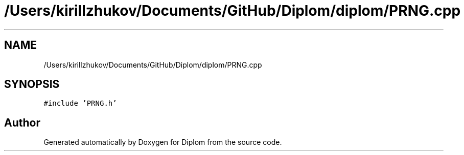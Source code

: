 .TH "/Users/kirillzhukov/Documents/GitHub/Diplom/diplom/PRNG.cpp" 3 "Sat Sep 30 2023" "Diplom" \" -*- nroff -*-
.ad l
.nh
.SH NAME
/Users/kirillzhukov/Documents/GitHub/Diplom/diplom/PRNG.cpp
.SH SYNOPSIS
.br
.PP
\fC#include 'PRNG\&.h'\fP
.br

.SH "Author"
.PP 
Generated automatically by Doxygen for Diplom from the source code\&.
